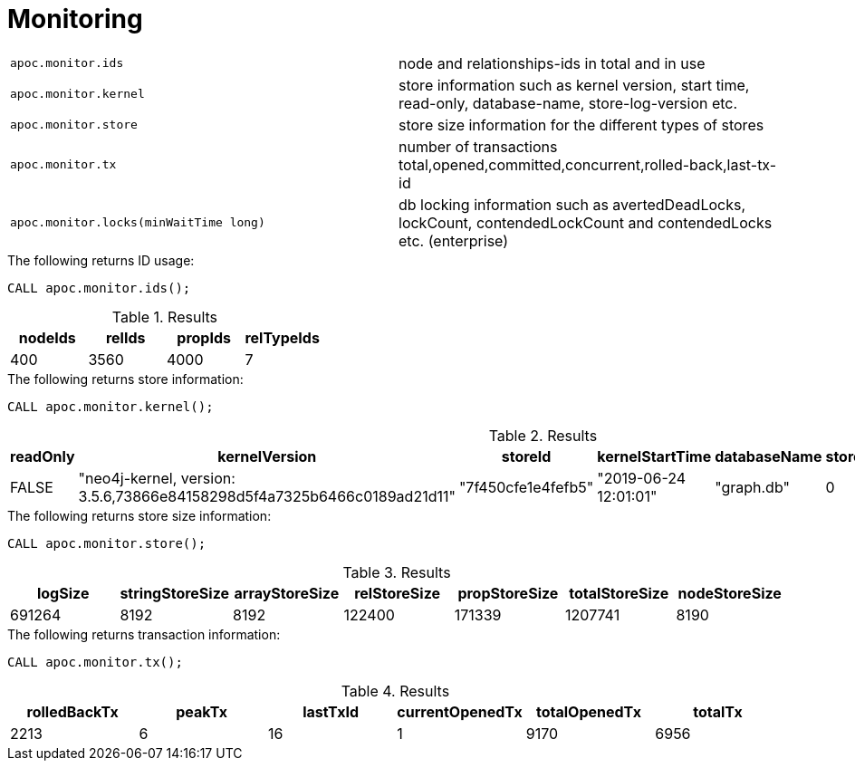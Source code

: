 [[monitoring]]
= Monitoring
:description: This section describes procedures that can be used to monitor the database.




[cols="5m,5"]
|===
| apoc.monitor.ids | node and relationships-ids in total and in use
| apoc.monitor.kernel | store information such as kernel version, start time, read-only, database-name, store-log-version etc.
| apoc.monitor.store | store size information for the different types of stores
| apoc.monitor.tx | number of transactions total,opened,committed,concurrent,rolled-back,last-tx-id
| apoc.monitor.locks(minWaitTime long) | db locking information such as avertedDeadLocks, lockCount, contendedLockCount and contendedLocks etc. (enterprise)
|===


.The following returns ID usage:
[source, cypher]
----
CALL apoc.monitor.ids();
----


.Results
[opts="header",cols="1,1,1,1"]
|===
| nodeIds | relIds | propIds | relTypeIds
| 400     | 3560   | 4000    | 7
|===

.The following returns store information:
[source, cypher]
----
CALL apoc.monitor.kernel();
----


.Results
[opts="header",cols="1,1,1,1,1,1,1"]
|===
|readOnly | kernelVersion                                                           | storeId            | kernelStartTime       | databaseName | storeLogVersion | storeCreationDate
|FALSE    | "neo4j-kernel, version: 3.5.6,73866e84158298d5f4a7325b6466c0189ad21d11" | "7f450cfe1e4fefb5" | "2019-06-24 12:01:01" | "graph.db"   | 0               | "2019-06-24 11:59:28"
|===

.The following returns store size information:
[source, cypher]
----
CALL apoc.monitor.store();
----


.Results
[opts="header",cols="1,1,1,1,1,1,1"]
|===
| logSize | stringStoreSize | arrayStoreSize | relStoreSize | propStoreSize | totalStoreSize | nodeStoreSize
| 691264  | 8192            | 8192           | 122400       | 171339        | 1207741        | 8190
|===

.The following returns transaction information:
[source, cypher]
----
CALL apoc.monitor.tx();
----


.Results
[opts="header",cols="1,1,1,1,1,1"]
|===
| rolledBackTx | peakTx | lastTxId | currentOpenedTx | totalOpenedTx | totalTx
| 2213         | 6      | 16       | 1               | 9170          | 6956
|===
